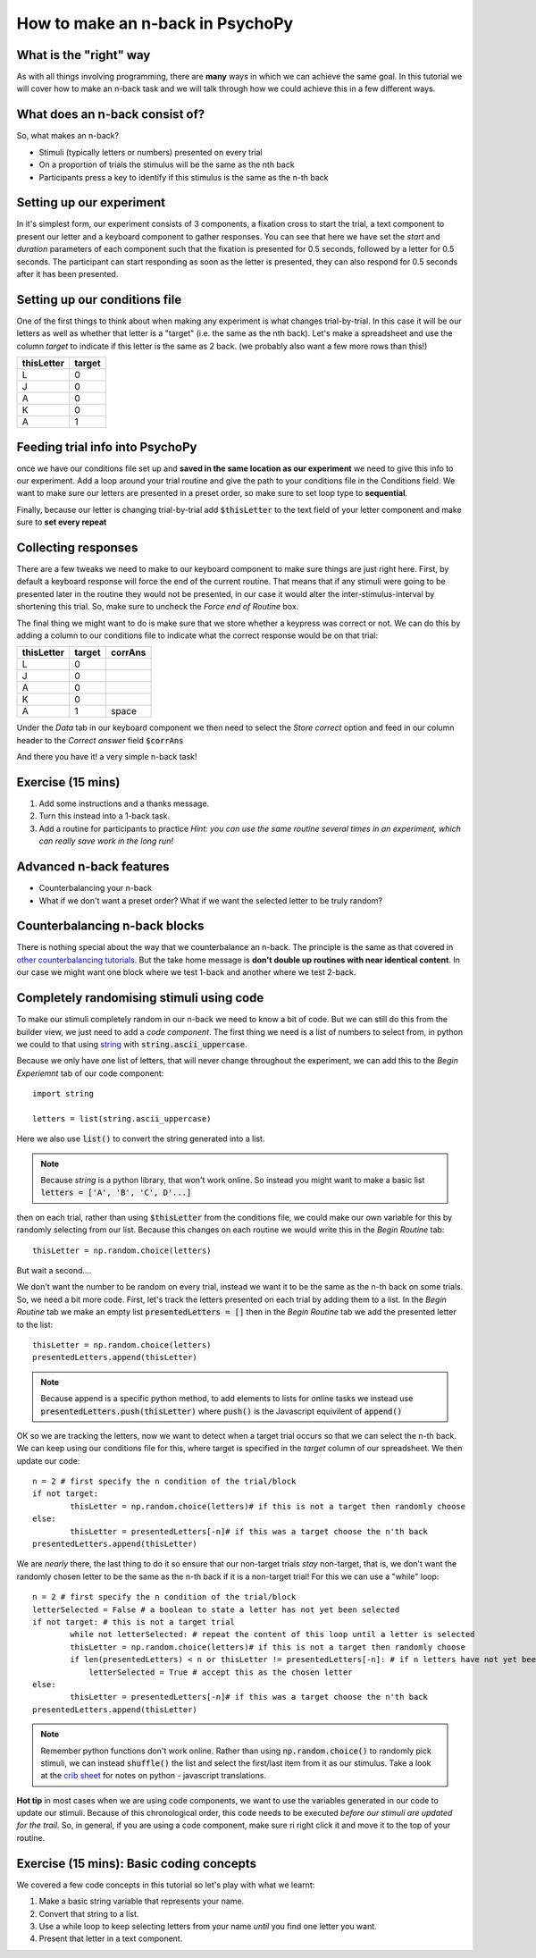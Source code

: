 
.. PEP 2014 slides file, created by
   hieroglyph-quickstart on Tue Mar  4 20:42:06 2014.

.. _n_back:

How to make an n-back in PsychoPy
==================================

What is the "right" way
----------------------------------------------

As with all things involving programming, there are **many** ways in which we can achieve the same goal. In this tutorial we will cover how to make an n-back task and we will talk through how we could achieve this in a few different ways. 

What does an n-back consist of?
----------------------------------------------

So, what makes an n-back? 

- Stimuli (typically letters or numbers) presented on every trial
- On a proportion of trials the stimulus will be the same as the nth back
- Participants press a key to identify if this stimulus is the same as the n-th back

Setting up our experiment 
----------------------------------------------

In it's simplest form, our experiment consists of 3 components, a fixation cross to start the trial, a text component to present our letter and a keyboard component to gather responses. You can see that here we have set the `start` and `duration` parameters of each component such that the fixation is presented for 0.5 seconds, followed by a letter for 0.5 seconds. The participant can start responding as soon as the letter is presented, they can also respond for 0.5 seconds after it has been presented. 

.. image:: ./n_back_basic_flow.png
   :width: 100 %


Setting up our conditions file
----------------------------------------------

One of the first things to think about when making any experiment is what changes trial-by-trial. In this case it will be our letters as well as whether that letter is a "target" (i.e. the same as the nth back). Let's make a spreadsheet and use the column `target` to indicate if this letter is the same as 2 back. (we probably also want a few more rows than this!)

+--------------+-------------+
| thisLetter   | target      |
+==============+=============+
| L            | 0           |
+--------------+-------------+
| J            | 0           |
+--------------+-------------+
| A            | 0           |
+--------------+-------------+
| K            | 0           |
+--------------+-------------+
| A            | 1           |
+--------------+-------------+

Feeding trial info into PsychoPy
----------------------------------------------

once we have our conditions file set up and **saved in the same location as our experiment** we need to give this info to our experiment. Add a loop around your trial routine and give the path to your conditions file in the Conditions field. We want to make sure our letters are presented in a preset order, so make sure to set loop type to **sequential**.

.. image:: ./n_back_loop_sequential.png
   :width: 100 %

.. nextslide::

Finally, because our letter is changing trial-by-trial add :code:`$thisLetter` to the text field of your letter component and make sure to **set every repeat**

Collecting responses
----------------------------------------------

There are a few tweaks we need to make to our keyboard component to make sure things are just right here. First, by default a keyboard response will force the end of the current routine. That means that if any stimuli were going to be presented later in the routine they would not be presented, in our case it would alter the inter-stimulus-interval by shortening this trial. So, make sure to uncheck the `Force end of Routine` box. 

.. image:: ./n_back_force_end_none.png
   :width: 100 %

.. nextslide::

The final thing we might want to do is make sure that we store whether a keypress was correct or not. We can do this by adding a column to our conditions file to indicate what the correct response would be on that trial:

+--------------+-------------+-------------+
| thisLetter   | target      | corrAns     |
+==============+=============+=============+
| L            | 0           |             |
+--------------+-------------+-------------+
| J            | 0           |             |
+--------------+-------------+-------------+
| A            | 0           |             |
+--------------+-------------+-------------+
| K            | 0           |             |
+--------------+-------------+-------------+
| A            | 1           | space       |
+--------------+-------------+-------------+


.. nextslide::

Under the `Data` tab in our keyboard component we then need to select the `Store correct` option and feed in our column header to the `Correct answer` field :code:`$corrAns`

And there you have it! a very simple n-back task!


Exercise (15 mins)
----------------------------------------------

1. Add some instructions and a thanks message. 
2. Turn this instead into a 1-back task. 
3. Add a routine for participants to practice *Hint: you can use the same routine several times in an experiment, which can really save work in the long run!*


Advanced n-back features
----------------------------------------------

- Counterbalancing your n-back
- What if we don't want a preset order? What if we want the selected letter to be truly random? 

Counterbalancing n-back blocks
----------------------------------------------

There is nothing special about the way that we counterbalance an n-back. The principle is the same as that covered in `other counterbalancing tutorials <https://workshops.psychopy.org/3days/day1/buildingBetter.html#block-designs-and-counterbalancing>`_. But the take home message is **don't double up routines with near identical content**. In our case we might want one block where we test 1-back and another where we test 2-back. 

Completely randomising stimuli using code
----------------------------------------------

To make our stimuli completely random in our n-back we need to know a bit of code. But we can still do this from the builder view, we just need to add a *code component*. The first thing we need is a list of numbers to select from, in python we could to that using `string <https://www.kite.com/python/answers/how-to-make-a-list-of-the-alphabet-in-python>`_ with :code:`string.ascii_uppercase`.

Because we only have one list of letters, that will never change throughout the experiment, we can add this to the *Begin Experiemnt* tab of our code component::

	import string

	letters = list(string.ascii_uppercase)

Here we also use :code:`list()` to convert the string generated into a list. 

.. note::
	Because `string` is a python library, that won't work online. So instead you might want to make a basic list :code:`letters = ['A', 'B', 'C', D'...]`

.. nextslide::

then on each trial, rather than using :code:`$thisLetter` from the conditions file, we could make our own variable for this by randomly selecting from our list. Because this changes on each routine we would write this in the *Begin Routine* tab::

	thisLetter = np.random.choice(letters)

But wait a second....

We don't want the number to be random on every trial, instead we want it to be the same as the n-th back on some trials. So, we need a bit more code. First, let's track the letters presented on each trial by adding them to a list. In the *Begin Routine* tab we make an empty list :code:`presentedLetters = []` then in the *Begin Routine* tab we add the presented letter to the list::

	thisLetter = np.random.choice(letters)
	presentedLetters.append(thisLetter)

.. note::
	Because append is a specific python method, to add elements to lists for online tasks we instead use :code:`presentedLetters.push(thisLetter)` where :code:`push()` is the Javascript equivilent of :code:`append()`

.. nextslide::

OK so we are tracking the letters, now we want to detect when a target trial occurs so that we can select the n-th back. We can keep using our conditions file for this, where target is specified in the *target* column of our spreadsheet. We then update our code::

	n = 2 # first specify the n condition of the trial/block
	if not target:
		thisLetter = np.random.choice(letters)# if this is not a target then randomly choose
	else:
		thisLetter = presentedLetters[-n]# if this was a target choose the n'th back
	presentedLetters.append(thisLetter)

.. nextslide::

We are *nearly* there, the last thing to do it so ensure that our non-target trials *stay* non-target, that is, we don't want the randomly chosen letter to be the same as the n-th back if it is a non-target trial! For this we can use a "while" loop::

	n = 2 # first specify the n condition of the trial/block
	letterSelected = False # a boolean to state a letter has not yet been selected
	if not target: # this is not a target trial
		while not letterSelected: # repeat the content of this loop until a letter is selected
		thisLetter = np.random.choice(letters)# if this is not a target then randomly choose
		if len(presentedLetters) < n or thisLetter != presentedLetters[-n]: # if n letters have not yet been presented, or this is not the same as the n-th trial back
		    letterSelected = True # accept this as the chosen letter
	else:
		thisLetter = presentedLetters[-n]# if this was a target choose the n'th back
	presentedLetters.append(thisLetter)

.. note::
	Remember python functions don't work online. Rather than using :code:`np.random.choice()` to randomly pick stimuli, we can instead :code:`shuffle()` the list and select the first/last item from it as our stimulus. Take a look at the `crib sheet <https://discourse.psychopy.org/t/psychopy-python-to-javascript-crib-sheet/14601>`_ for notes on python - javascript translations. 

**Hot tip** in most cases when we are using code components, we want to use the variables generated in our code to update our stimuli. Because of this chronological order, this code needs to be executed *before our stimuli are updated for the trail*. So, in general, if you are using a code component, make sure ri right click it and move it to the top of your routine. 

Exercise (15 mins): Basic coding concepts
----------------------------------------------

We covered a few code concepts in this tutorial so let's play with what we learnt:

1. Make a basic string variable that represents your name. 
2. Convert that string to a list. 
3. Use a while loop to keep selecting letters from your name *until* you find one letter you want. 
4. Present that letter in a text component. 